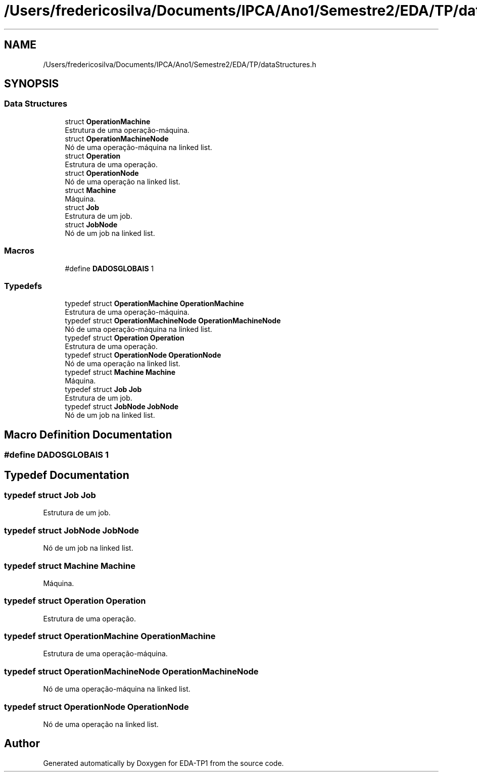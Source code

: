 .TH "/Users/fredericosilva/Documents/IPCA/Ano1/Semestre2/EDA/TP/dataStructures.h" 3 "Fri Apr 1 2022" "Version 1.0" "EDA-TP1" \" -*- nroff -*-
.ad l
.nh
.SH NAME
/Users/fredericosilva/Documents/IPCA/Ano1/Semestre2/EDA/TP/dataStructures.h
.SH SYNOPSIS
.br
.PP
.SS "Data Structures"

.in +1c
.ti -1c
.RI "struct \fBOperationMachine\fP"
.br
.RI "Estrutura de uma operação-máquina\&. "
.ti -1c
.RI "struct \fBOperationMachineNode\fP"
.br
.RI "Nó de uma operação-máquina na linked list\&. "
.ti -1c
.RI "struct \fBOperation\fP"
.br
.RI "Estrutura de uma operação\&. "
.ti -1c
.RI "struct \fBOperationNode\fP"
.br
.RI "Nó de uma operação na linked list\&. "
.ti -1c
.RI "struct \fBMachine\fP"
.br
.RI "Máquina\&. "
.ti -1c
.RI "struct \fBJob\fP"
.br
.RI "Estrutura de um job\&. "
.ti -1c
.RI "struct \fBJobNode\fP"
.br
.RI "Nó de um job na linked list\&. "
.in -1c
.SS "Macros"

.in +1c
.ti -1c
.RI "#define \fBDADOSGLOBAIS\fP   1"
.br
.in -1c
.SS "Typedefs"

.in +1c
.ti -1c
.RI "typedef struct \fBOperationMachine\fP \fBOperationMachine\fP"
.br
.RI "Estrutura de uma operação-máquina\&. "
.ti -1c
.RI "typedef struct \fBOperationMachineNode\fP \fBOperationMachineNode\fP"
.br
.RI "Nó de uma operação-máquina na linked list\&. "
.ti -1c
.RI "typedef struct \fBOperation\fP \fBOperation\fP"
.br
.RI "Estrutura de uma operação\&. "
.ti -1c
.RI "typedef struct \fBOperationNode\fP \fBOperationNode\fP"
.br
.RI "Nó de uma operação na linked list\&. "
.ti -1c
.RI "typedef struct \fBMachine\fP \fBMachine\fP"
.br
.RI "Máquina\&. "
.ti -1c
.RI "typedef struct \fBJob\fP \fBJob\fP"
.br
.RI "Estrutura de um job\&. "
.ti -1c
.RI "typedef struct \fBJobNode\fP \fBJobNode\fP"
.br
.RI "Nó de um job na linked list\&. "
.in -1c
.SH "Macro Definition Documentation"
.PP 
.SS "#define DADOSGLOBAIS   1"

.SH "Typedef Documentation"
.PP 
.SS "typedef struct \fBJob\fP \fBJob\fP"

.PP
Estrutura de um job\&. 
.SS "typedef struct \fBJobNode\fP \fBJobNode\fP"

.PP
Nó de um job na linked list\&. 
.SS "typedef struct \fBMachine\fP \fBMachine\fP"

.PP
Máquina\&. 
.SS "typedef struct \fBOperation\fP \fBOperation\fP"

.PP
Estrutura de uma operação\&. 
.SS "typedef struct \fBOperationMachine\fP \fBOperationMachine\fP"

.PP
Estrutura de uma operação-máquina\&. 
.SS "typedef struct \fBOperationMachineNode\fP \fBOperationMachineNode\fP"

.PP
Nó de uma operação-máquina na linked list\&. 
.SS "typedef struct \fBOperationNode\fP \fBOperationNode\fP"

.PP
Nó de uma operação na linked list\&. 
.SH "Author"
.PP 
Generated automatically by Doxygen for EDA-TP1 from the source code\&.
